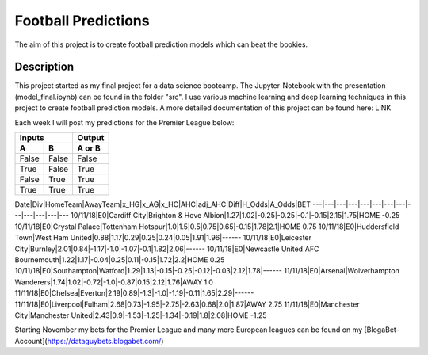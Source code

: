 ====================
Football Predictions
====================

The aim of this project is to create football prediction models which can beat the bookies.


Description
===========

This project started as my final project for a data science bootcamp. The Jupyter-Notebook with the presentation (model_final.ipynb) can be found in the folder "src".
I use various machine learning and deep learning techniques in this project to create football prediction models.
A more detailed documentation of this project can be found here: LINK

Each week I will post my predictions for the Premier League below:

=====  =====  ====== 
   Inputs     Output 
------------  ------ 
  A      B    A or B 
=====  =====  ====== 
False  False  False 
True   False  True 
False  True   True 
True   True   True 
=====  =====  ======



Date|Div|HomeTeam|AwayTeam|x_HG|x_AG|x_HC|AHC|adj_AHC|Diff|H_Odds|A_Odds|BET
---|---|---|---|---|---|---|---|---|---|---|---|---
10/11/18|E0|Cardiff City|Brighton & Hove Albion|1.27|1.02|-0.25|-0.25|-0.1|-0.15|2.15|1.75|HOME -0.25
10/11/18|E0|Crystal Palace|Tottenham Hotspur|1.0|1.5|0.5|0.75|0.65|-0.15|1.78|2.1|HOME 0.75
10/11/18|E0|Huddersfield Town|West Ham United|0.88|1.17|0.29|0.25|0.24|0.05|1.91|1.96|------
10/11/18|E0|Leicester City|Burnley|2.01|0.84|-1.17|-1.0|-1.07|-0.1|1.82|2.06|------
10/11/18|E0|Newcastle United|AFC Bournemouth|1.22|1.17|-0.04|0.25|0.11|-0.15|1.72|2.2|HOME 0.25
10/11/18|E0|Southampton|Watford|1.29|1.13|-0.15|-0.25|-0.12|-0.03|2.12|1.78|------
11/11/18|E0|Arsenal|Wolverhampton Wanderers|1.74|1.02|-0.72|-1.0|-0.87|0.15|2.12|1.76|AWAY 1.0
11/11/18|E0|Chelsea|Everton|2.19|0.89|-1.3|-1.0|-1.19|-0.11|1.65|2.29|------
11/11/18|E0|Liverpool|Fulham|2.68|0.73|-1.95|-2.75|-2.63|0.68|2.0|1.87|AWAY 2.75
11/11/18|E0|Manchester City|Manchester United|2.43|0.9|-1.53|-1.25|-1.34|-0.19|1.8|2.08|HOME -1.25


Starting November my bets for the Premier League and many more European leagues can be found on my [BlogaBet-Account](https://dataguybets.blogabet.com/)

